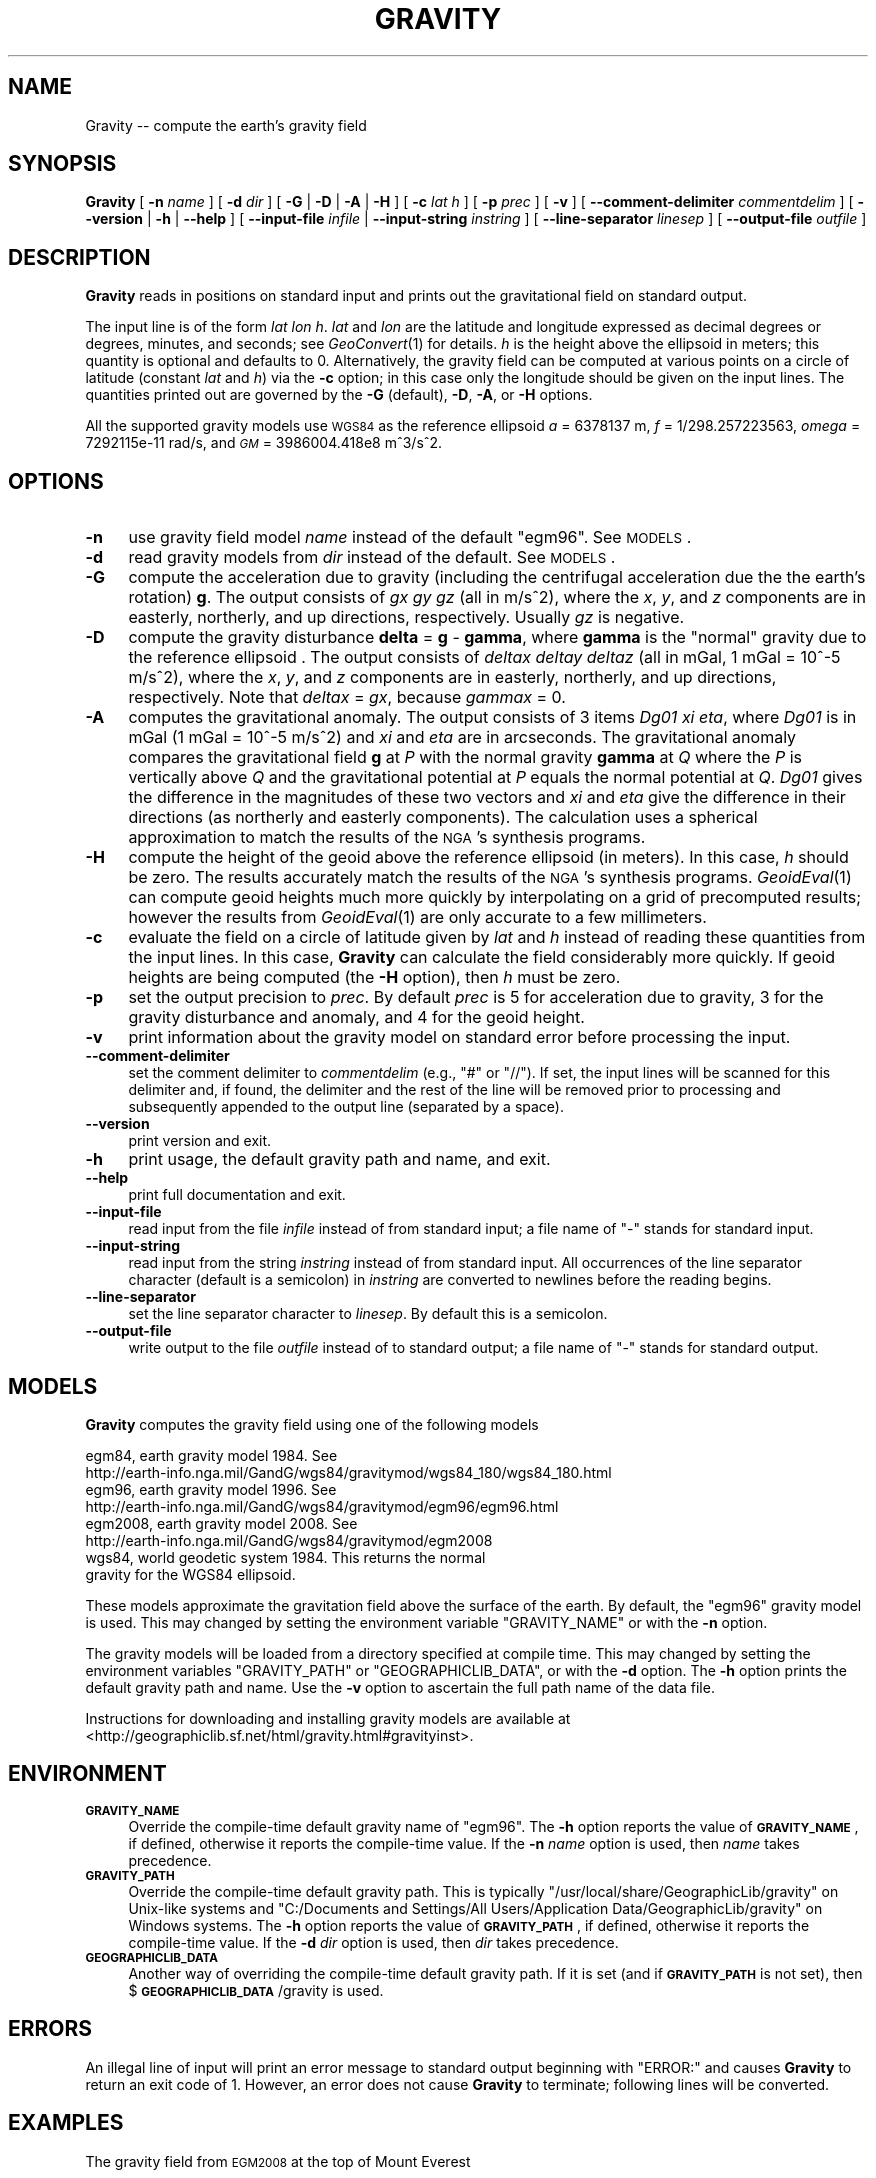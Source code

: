 .\" Automatically generated by Pod::Man 2.25 (Pod::Simple 3.16)
.\"
.\" Standard preamble:
.\" ========================================================================
.de Sp \" Vertical space (when we can't use .PP)
.if t .sp .5v
.if n .sp
..
.de Vb \" Begin verbatim text
.ft CW
.nf
.ne \\$1
..
.de Ve \" End verbatim text
.ft R
.fi
..
.\" Set up some character translations and predefined strings.  \*(-- will
.\" give an unbreakable dash, \*(PI will give pi, \*(L" will give a left
.\" double quote, and \*(R" will give a right double quote.  \*(C+ will
.\" give a nicer C++.  Capital omega is used to do unbreakable dashes and
.\" therefore won't be available.  \*(C` and \*(C' expand to `' in nroff,
.\" nothing in troff, for use with C<>.
.tr \(*W-
.ds C+ C\v'-.1v'\h'-1p'\s-2+\h'-1p'+\s0\v'.1v'\h'-1p'
.ie n \{\
.    ds -- \(*W-
.    ds PI pi
.    if (\n(.H=4u)&(1m=24u) .ds -- \(*W\h'-12u'\(*W\h'-12u'-\" diablo 10 pitch
.    if (\n(.H=4u)&(1m=20u) .ds -- \(*W\h'-12u'\(*W\h'-8u'-\"  diablo 12 pitch
.    ds L" ""
.    ds R" ""
.    ds C` ""
.    ds C' ""
'br\}
.el\{\
.    ds -- \|\(em\|
.    ds PI \(*p
.    ds L" ``
.    ds R" ''
'br\}
.\"
.\" Escape single quotes in literal strings from groff's Unicode transform.
.ie \n(.g .ds Aq \(aq
.el       .ds Aq '
.\"
.\" If the F register is turned on, we'll generate index entries on stderr for
.\" titles (.TH), headers (.SH), subsections (.SS), items (.Ip), and index
.\" entries marked with X<> in POD.  Of course, you'll have to process the
.\" output yourself in some meaningful fashion.
.ie \nF \{\
.    de IX
.    tm Index:\\$1\t\\n%\t"\\$2"
..
.    nr % 0
.    rr F
.\}
.el \{\
.    de IX
..
.\}
.\"
.\" Accent mark definitions (@(#)ms.acc 1.5 88/02/08 SMI; from UCB 4.2).
.\" Fear.  Run.  Save yourself.  No user-serviceable parts.
.    \" fudge factors for nroff and troff
.if n \{\
.    ds #H 0
.    ds #V .8m
.    ds #F .3m
.    ds #[ \f1
.    ds #] \fP
.\}
.if t \{\
.    ds #H ((1u-(\\\\n(.fu%2u))*.13m)
.    ds #V .6m
.    ds #F 0
.    ds #[ \&
.    ds #] \&
.\}
.    \" simple accents for nroff and troff
.if n \{\
.    ds ' \&
.    ds ` \&
.    ds ^ \&
.    ds , \&
.    ds ~ ~
.    ds /
.\}
.if t \{\
.    ds ' \\k:\h'-(\\n(.wu*8/10-\*(#H)'\'\h"|\\n:u"
.    ds ` \\k:\h'-(\\n(.wu*8/10-\*(#H)'\`\h'|\\n:u'
.    ds ^ \\k:\h'-(\\n(.wu*10/11-\*(#H)'^\h'|\\n:u'
.    ds , \\k:\h'-(\\n(.wu*8/10)',\h'|\\n:u'
.    ds ~ \\k:\h'-(\\n(.wu-\*(#H-.1m)'~\h'|\\n:u'
.    ds / \\k:\h'-(\\n(.wu*8/10-\*(#H)'\z\(sl\h'|\\n:u'
.\}
.    \" troff and (daisy-wheel) nroff accents
.ds : \\k:\h'-(\\n(.wu*8/10-\*(#H+.1m+\*(#F)'\v'-\*(#V'\z.\h'.2m+\*(#F'.\h'|\\n:u'\v'\*(#V'
.ds 8 \h'\*(#H'\(*b\h'-\*(#H'
.ds o \\k:\h'-(\\n(.wu+\w'\(de'u-\*(#H)/2u'\v'-.3n'\*(#[\z\(de\v'.3n'\h'|\\n:u'\*(#]
.ds d- \h'\*(#H'\(pd\h'-\w'~'u'\v'-.25m'\f2\(hy\fP\v'.25m'\h'-\*(#H'
.ds D- D\\k:\h'-\w'D'u'\v'-.11m'\z\(hy\v'.11m'\h'|\\n:u'
.ds th \*(#[\v'.3m'\s+1I\s-1\v'-.3m'\h'-(\w'I'u*2/3)'\s-1o\s+1\*(#]
.ds Th \*(#[\s+2I\s-2\h'-\w'I'u*3/5'\v'-.3m'o\v'.3m'\*(#]
.ds ae a\h'-(\w'a'u*4/10)'e
.ds Ae A\h'-(\w'A'u*4/10)'E
.    \" corrections for vroff
.if v .ds ~ \\k:\h'-(\\n(.wu*9/10-\*(#H)'\s-2\u~\d\s+2\h'|\\n:u'
.if v .ds ^ \\k:\h'-(\\n(.wu*10/11-\*(#H)'\v'-.4m'^\v'.4m'\h'|\\n:u'
.    \" for low resolution devices (crt and lpr)
.if \n(.H>23 .if \n(.V>19 \
\{\
.    ds : e
.    ds 8 ss
.    ds o a
.    ds d- d\h'-1'\(ga
.    ds D- D\h'-1'\(hy
.    ds th \o'bp'
.    ds Th \o'LP'
.    ds ae ae
.    ds Ae AE
.\}
.rm #[ #] #H #V #F C
.\" ========================================================================
.\"
.IX Title "GRAVITY 1"
.TH GRAVITY 1 "2012-05-27" "GeographicLib 1.22" "GeographicLib Utilities"
.\" For nroff, turn off justification.  Always turn off hyphenation; it makes
.\" way too many mistakes in technical documents.
.if n .ad l
.nh
.SH "NAME"
Gravity \-\- compute the earth's gravity field
.SH "SYNOPSIS"
.IX Header "SYNOPSIS"
\&\fBGravity\fR [ \fB\-n\fR \fIname\fR ] [ \fB\-d\fR \fIdir\fR ]
[ \fB\-G\fR | \fB\-D\fR | \fB\-A\fR | \fB\-H\fR ] [ \fB\-c\fR \fIlat\fR \fIh\fR ]
[ \fB\-p\fR \fIprec\fR ]
[ \fB\-v\fR ]
[ \fB\-\-comment\-delimiter\fR \fIcommentdelim\fR ]
[ \fB\-\-version\fR | \fB\-h\fR | \fB\-\-help\fR ]
[ \fB\-\-input\-file\fR \fIinfile\fR | \fB\-\-input\-string\fR \fIinstring\fR ]
[ \fB\-\-line\-separator\fR \fIlinesep\fR ]
[ \fB\-\-output\-file\fR \fIoutfile\fR ]
.SH "DESCRIPTION"
.IX Header "DESCRIPTION"
\&\fBGravity\fR reads in positions on standard input and prints out the
gravitational field on standard output.
.PP
The input line is of the form \fIlat\fR \fIlon\fR \fIh\fR.  \fIlat\fR and \fIlon\fR are
the latitude and longitude expressed as decimal degrees or degrees,
minutes, and seconds; see \fIGeoConvert\fR\|(1) for details.  \fIh\fR is the height
above the ellipsoid in meters; this quantity is optional and defaults to
0.  Alternatively, the gravity field can be computed at various points
on a circle of latitude (constant \fIlat\fR and \fIh\fR) via the \fB\-c\fR option;
in this case only the longitude should be given on the input lines.  The
quantities printed out are governed by the \fB\-G\fR (default), \fB\-D\fR,
\&\fB\-A\fR, or \fB\-H\fR options.
.PP
All the supported gravity models use \s-1WGS84\s0 as the reference ellipsoid
\&\fIa\fR = 6378137 m, \fIf\fR = 1/298.257223563, \fIomega\fR = 7292115e\-11 rad/s,
and \fI\s-1GM\s0\fR = 3986004.418e8 m^3/s^2.
.SH "OPTIONS"
.IX Header "OPTIONS"
.IP "\fB\-n\fR" 4
.IX Item "-n"
use gravity field model \fIname\fR instead of the default \f(CW\*(C`egm96\*(C'\fR.  See
\&\s-1MODELS\s0.
.IP "\fB\-d\fR" 4
.IX Item "-d"
read gravity models from \fIdir\fR instead of the default.  See
\&\s-1MODELS\s0.
.IP "\fB\-G\fR" 4
.IX Item "-G"
compute the acceleration due to gravity (including the centrifugal
acceleration due the the earth's rotation) \fBg\fR.  The output consists of
\&\fIgx\fR \fIgy\fR \fIgz\fR (all in m/s^2), where the \fIx\fR, \fIy\fR, and \fIz\fR
components are in easterly, northerly, and up directions, respectively.
Usually \fIgz\fR is negative.
.IP "\fB\-D\fR" 4
.IX Item "-D"
compute the gravity disturbance \fBdelta\fR = \fBg\fR \- \fBgamma\fR, where
\&\fBgamma\fR is the \*(L"normal\*(R" gravity due to the reference ellipsoid .  The
output consists of \fIdeltax\fR \fIdeltay\fR \fIdeltaz\fR (all in mGal, 1 mGal =
10^\-5 m/s^2), where the \fIx\fR, \fIy\fR, and \fIz\fR components are in easterly,
northerly, and up directions, respectively.  Note that \fIdeltax\fR =
\&\fIgx\fR, because \fIgammax\fR = 0.
.IP "\fB\-A\fR" 4
.IX Item "-A"
computes the gravitational anomaly.  The output consists of 3 items
\&\fIDg01\fR \fIxi\fR \fIeta\fR, where \fIDg01\fR is in mGal (1 mGal = 10^\-5 m/s^2)
and \fIxi\fR and \fIeta\fR are in arcseconds.  The gravitational anomaly
compares the gravitational field \fBg\fR at \fIP\fR with the normal gravity
\&\fBgamma\fR at \fIQ\fR where the \fIP\fR is vertically above \fIQ\fR and the
gravitational potential at \fIP\fR equals the normal potential at \fIQ\fR.
\&\fIDg01\fR gives the difference in the magnitudes of these two vectors and
\&\fIxi\fR and \fIeta\fR give the difference in their directions (as northerly
and easterly components).  The calculation uses a spherical
approximation to match the results of the \s-1NGA\s0's synthesis programs.
.IP "\fB\-H\fR" 4
.IX Item "-H"
compute the height of the geoid above the reference ellipsoid (in
meters).  In this case, \fIh\fR should be zero.  The results accurately
match the results of the \s-1NGA\s0's synthesis programs.  \fIGeoidEval\fR\|(1) can
compute geoid heights much more quickly by interpolating on a grid of
precomputed results; however the results from \fIGeoidEval\fR\|(1) are only
accurate to a few millimeters.
.IP "\fB\-c\fR" 4
.IX Item "-c"
evaluate the field on a circle of latitude given by \fIlat\fR and \fIh\fR
instead of reading these quantities from the input lines.  In this case,
\&\fBGravity\fR can calculate the field considerably more quickly.  If geoid
heights are being computed (the \fB\-H\fR option), then \fIh\fR must be zero.
.IP "\fB\-p\fR" 4
.IX Item "-p"
set the output precision to \fIprec\fR.  By default \fIprec\fR is 5 for
acceleration due to gravity, 3 for the gravity disturbance and anomaly,
and 4 for the geoid height.
.IP "\fB\-v\fR" 4
.IX Item "-v"
print information about the gravity model on standard error before
processing the input.
.IP "\fB\-\-comment\-delimiter\fR" 4
.IX Item "--comment-delimiter"
set the comment delimiter to \fIcommentdelim\fR (e.g., \*(L"#\*(R" or \*(L"//\*(R").  If
set, the input lines will be scanned for this delimiter and, if found,
the delimiter and the rest of the line will be removed prior to
processing and subsequently appended to the output line (separated by a
space).
.IP "\fB\-\-version\fR" 4
.IX Item "--version"
print version and exit.
.IP "\fB\-h\fR" 4
.IX Item "-h"
print usage, the default gravity path and name, and exit.
.IP "\fB\-\-help\fR" 4
.IX Item "--help"
print full documentation and exit.
.IP "\fB\-\-input\-file\fR" 4
.IX Item "--input-file"
read input from the file \fIinfile\fR instead of from standard input; a file
name of \*(L"\-\*(R" stands for standard input.
.IP "\fB\-\-input\-string\fR" 4
.IX Item "--input-string"
read input from the string \fIinstring\fR instead of from standard input.
All occurrences of the line separator character (default is a semicolon)
in \fIinstring\fR are converted to newlines before the reading begins.
.IP "\fB\-\-line\-separator\fR" 4
.IX Item "--line-separator"
set the line separator character to \fIlinesep\fR.  By default this is a
semicolon.
.IP "\fB\-\-output\-file\fR" 4
.IX Item "--output-file"
write output to the file \fIoutfile\fR instead of to standard output; a
file name of \*(L"\-\*(R" stands for standard output.
.SH "MODELS"
.IX Header "MODELS"
\&\fBGravity\fR computes the gravity field using one of the following models
.PP
.Vb 8
\&    egm84, earth gravity model 1984.  See
\&      http://earth\-info.nga.mil/GandG/wgs84/gravitymod/wgs84_180/wgs84_180.html
\&    egm96, earth gravity model 1996.  See
\&      http://earth\-info.nga.mil/GandG/wgs84/gravitymod/egm96/egm96.html
\&    egm2008, earth gravity model 2008.  See
\&      http://earth\-info.nga.mil/GandG/wgs84/gravitymod/egm2008
\&    wgs84, world geodetic system 1984.  This returns the normal
\&      gravity for the WGS84 ellipsoid.
.Ve
.PP
These models approximate the gravitation field above the surface of the
earth.  By default, the \f(CW\*(C`egm96\*(C'\fR gravity model is used.  This may
changed by setting the environment variable \f(CW\*(C`GRAVITY_NAME\*(C'\fR or with the
\&\fB\-n\fR option.
.PP
The gravity models will be loaded from a directory specified at compile
time.  This may changed by setting the environment variables
\&\f(CW\*(C`GRAVITY_PATH\*(C'\fR or \f(CW\*(C`GEOGRAPHICLIB_DATA\*(C'\fR, or with the \fB\-d\fR option.
The \fB\-h\fR option prints the default gravity path and name.  Use the
\&\fB\-v\fR option to ascertain the full path name of the data file.
.PP
Instructions for downloading and installing gravity models are
available at
<http://geographiclib.sf.net/html/gravity.html#gravityinst>.
.SH "ENVIRONMENT"
.IX Header "ENVIRONMENT"
.IP "\fB\s-1GRAVITY_NAME\s0\fR" 4
.IX Item "GRAVITY_NAME"
Override the compile-time default gravity name of \f(CW\*(C`egm96\*(C'\fR.  The \fB\-h\fR
option reports the value of \fB\s-1GRAVITY_NAME\s0\fR, if defined, otherwise it
reports the compile-time value.  If the \fB\-n\fR \fIname\fR option is used,
then \fIname\fR takes precedence.
.IP "\fB\s-1GRAVITY_PATH\s0\fR" 4
.IX Item "GRAVITY_PATH"
Override the compile-time default gravity path.  This is typically
\&\f(CW\*(C`/usr/local/share/GeographicLib/gravity\*(C'\fR on Unix-like systems and
\&\f(CW\*(C`C:/Documents and Settings/All Users/Application
Data/GeographicLib/gravity\*(C'\fR on Windows systems.  The \fB\-h\fR option reports
the value of \fB\s-1GRAVITY_PATH\s0\fR, if defined, otherwise it reports the
compile-time value.  If the \fB\-d\fR \fIdir\fR option is used, then \fIdir\fR
takes precedence.
.IP "\fB\s-1GEOGRAPHICLIB_DATA\s0\fR" 4
.IX Item "GEOGRAPHICLIB_DATA"
Another way of overriding the compile-time default gravity path.  If it
is set (and if \fB\s-1GRAVITY_PATH\s0\fR is not set), then
$\fB\s-1GEOGRAPHICLIB_DATA\s0\fR/gravity is used.
.SH "ERRORS"
.IX Header "ERRORS"
An illegal line of input will print an error message to standard output
beginning with \f(CW\*(C`ERROR:\*(C'\fR and causes \fBGravity\fR to return an exit
code of 1.  However, an error does not cause \fBGravity\fR to
terminate; following lines will be converted.
.SH "EXAMPLES"
.IX Header "EXAMPLES"
The gravity field from \s-1EGM2008\s0 at the top of Mount Everest
.PP
.Vb 2
\&    echo 27:59:17N 86:55:32E 8820 | Gravity \-n egm2008
\&    => \-0.00001 0.00103 \-9.76782
.Ve
.SH "SEE ALSO"
.IX Header "SEE ALSO"
\&\fIGeoConvert\fR\|(1), \fIGeoidEval\fR\|(1).
.SH "AUTHOR"
.IX Header "AUTHOR"
\&\fBGravity\fR was written by Charles Karney.
.SH "HISTORY"
.IX Header "HISTORY"
\&\fBGravity\fR was added to GeographicLib, <http://geographiclib.sf.net>,
in version 1.16.
